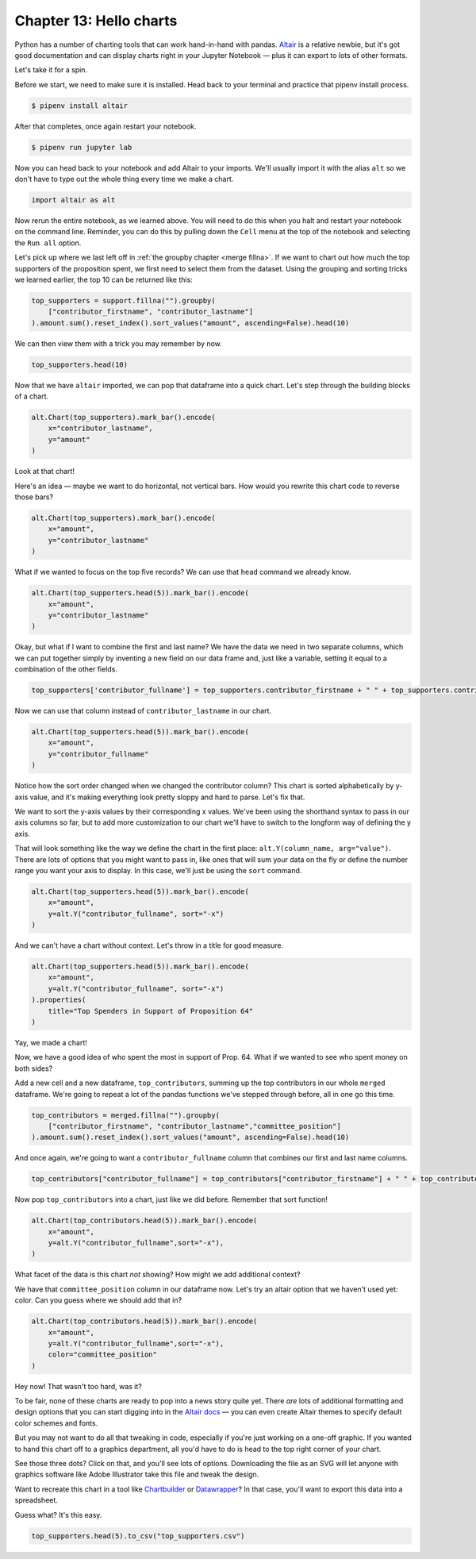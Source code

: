 ========================
Chapter 13: Hello charts
========================

Python has a number of charting tools that can work hand-in-hand with pandas. `Altair <https://altair-viz.github.io/>`_ is a relative newbie, but it's got good documentation and can display charts right in your Jupyter Notebook — plus it can export to lots of other formats.

Let's take it for a spin.

Before we start, we need to make sure it is installed. Head back to your terminal and practice that pipenv install process.

.. code-block:: bash

    $ pipenv install altair

After that completes, once again restart your notebook.

.. code-block:: bash

    $ pipenv run jupyter lab

Now you can head back to your notebook and add Altair to your imports. We'll usually import it with the alias ``alt`` so we don't have to type out the whole thing every time we make a chart.

.. code-block:: python

    import altair as alt

Now rerun the entire notebook, as we learned above. You will need to do this when you halt and restart your notebook on the command line. Reminder, you can do this by pulling down the ``Cell`` menu at the top of the notebook and selecting the ``Run all`` option.

Let's pick up where we last left off in :ref:`the groupby chapter <merge fillna>`. If we want to chart out how much the top supporters of the proposition spent, we first need to select them from the dataset. Using the grouping and sorting tricks we learned earlier, the top 10 can be returned like this:

.. code-block:: python

    top_supporters = support.fillna("").groupby(
        ["contributor_firstname", "contributor_lastname"]
    ).amount.sum().reset_index().sort_values("amount", ascending=False).head(10)

We can then view them with a trick you may remember by now.

.. code-block:: python

    top_supporters.head(10)

.. image:: /_static/top_supporters_df.png

Now that we have ``altair`` imported, we can pop that dataframe into a quick chart. Let's step through the building blocks of a chart.

.. code-block:: python

    alt.Chart(top_supporters).mark_bar().encode(
        x="contributor_lastname",
        y="amount"
    )

.. image:: /_static/bar_vertical.png

Look at that chart!

Here's an idea — maybe we want to do horizontal, not vertical bars. How would you rewrite this chart code to reverse those bars?

.. code-block:: python

    alt.Chart(top_supporters).mark_bar().encode(
        x="amount",
        y="contributor_lastname"
    )

.. image:: /_static/bar_horizontal.png

What if we wanted to focus on the top five records? We can use that ``head`` command we already know.

.. code-block:: python

    alt.Chart(top_supporters.head(5)).mark_bar().encode(
        x="amount",
        y="contributor_lastname"
    )

.. image:: /_static/bar_head.png

Okay, but what if I want to combine the first and last name? We have the data we need in two separate columns, which we can put together simply by inventing a new field on our data frame and, just like a variable, setting it equal to a combination of the other fields.

.. code-block:: python

    top_supporters['contributor_fullname'] = top_supporters.contributor_firstname + " " + top_supporters.contributor_lastname

Now we can use that column instead of ``contributor_lastname`` in our chart.

.. code-block:: python

    alt.Chart(top_supporters.head(5)).mark_bar().encode(
        x="amount",
        y="contributor_fullname"
    )

.. image:: /_static/bar_fullname.png

Notice how the sort order changed when we changed the contributor column? This chart is sorted alphabetically by y-axis value, and it's making everything look pretty sloppy and hard to parse. Let's fix that.

We want to sort the y-axis values by their corresponding x values. We've been using the shorthand syntax to pass in our axis columns so far, but to add more customization to our chart we'll have to switch to the longform way of defining the y axis.

That will look something like the way we define the chart in the first place: ``alt.Y(column_name, arg="value")``. There are lots of options that you might want to pass in, like ones that will sum your data on the fly or define the number range you want your axis to display. In this case, we'll just be using the ``sort`` command.

.. code-block:: python

    alt.Chart(top_supporters.head(5)).mark_bar().encode(
        x="amount",
        y=alt.Y("contributor_fullname", sort="-x")
    )

.. image:: /_static/bar_sort.png

And we can't have a chart without context. Let's throw in a title for good measure.

.. code-block:: python

    alt.Chart(top_supporters.head(5)).mark_bar().encode(
        x="amount",
        y=alt.Y("contributor_fullname", sort="-x")
    ).properties(
        title="Top Spenders in Support of Proposition 64"
    )

.. image:: /_static/bar_title.png

Yay, we made a chart!

Now, we have a good idea of who spent the most in support of Prop. 64. What if we wanted to see who spent money on both sides?

Add a new cell and a new dataframe, ``top_contributors``, summing up the top contributors in our whole ``merged`` dataframe. We're going to repeat a lot of the pandas functions we've stepped through before, all in one go this time.

.. code-block:: python

    top_contributors = merged.fillna("").groupby(
        ["contributor_firstname", "contributor_lastname","committee_position"]
    ).amount.sum().reset_index().sort_values("amount", ascending=False).head(10)

And once again, we're going to want a ``contributor_fullname`` column that combines our first and last name columns.

.. code-block:: python

    top_contributors["contributor_fullname"] = top_contributors["contributor_firstname"] + " " + top_contributors["contributor_lastname"]

Now pop ``top_contributors`` into a chart, just like we did before. Remember that sort function!

.. code-block:: python

    alt.Chart(top_contributors.head(5)).mark_bar().encode(
        x="amount",
        y=alt.Y("contributor_fullname",sort="-x"),
    )

What facet of the data is this chart *not* showing? How might we add additional context?

We have that ``committee_position`` column in our dataframe now. Let's try an altair option that we haven't used yet: color. Can you guess where we should add that in?

.. code-block:: python

    alt.Chart(top_contributors.head(5)).mark_bar().encode(
        x="amount",
        y=alt.Y("contributor_fullname",sort="-x"),
        color="committee_position"
    )

.. image:: /_static/bar_color.png

Hey now! That wasn't too hard, was it?

To be fair, none of these charts are ready to pop into a news story quite yet. There *are* lots of additional formatting and design options that you can start digging into in the `Altair docs <https://altair-viz.github.io/index.html>`_ — you can even create Altair themes to specify default color schemes and fonts.

But you may not want to do all that tweaking in code, especially if you're just working on a one-off graphic. If you wanted to hand this chart off to a graphics department, all you'd have to do is head to the top right corner of your chart.

See those three dots? Click on that, and you'll see lots of options. Downloading the file as an SVG will let anyone with graphics software like Adobe Illustrator take this file and tweak the design.

.. image:: /_static/bar_export.gif

Want to recreate this chart in a tool like `Chartbuilder <https://quartz.github.io/Chartbuilder/>`_ or `Datawrapper <https://www.datawrapper.de/>`_?  In that case, you'll want to export this data into a spreadsheet.

Guess what? It's this easy.

.. code-block:: python

    top_supporters.head(5).to_csv("top_supporters.csv")
